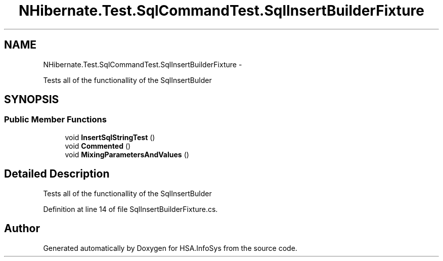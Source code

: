 .TH "NHibernate.Test.SqlCommandTest.SqlInsertBuilderFixture" 3 "Fri Jul 5 2013" "Version 1.0" "HSA.InfoSys" \" -*- nroff -*-
.ad l
.nh
.SH NAME
NHibernate.Test.SqlCommandTest.SqlInsertBuilderFixture \- 
.PP
Tests all of the functionallity of the SqlInsertBulder  

.SH SYNOPSIS
.br
.PP
.SS "Public Member Functions"

.in +1c
.ti -1c
.RI "void \fBInsertSqlStringTest\fP ()"
.br
.ti -1c
.RI "void \fBCommented\fP ()"
.br
.ti -1c
.RI "void \fBMixingParametersAndValues\fP ()"
.br
.in -1c
.SH "Detailed Description"
.PP 
Tests all of the functionallity of the SqlInsertBulder 


.PP
Definition at line 14 of file SqlInsertBuilderFixture\&.cs\&.

.SH "Author"
.PP 
Generated automatically by Doxygen for HSA\&.InfoSys from the source code\&.
